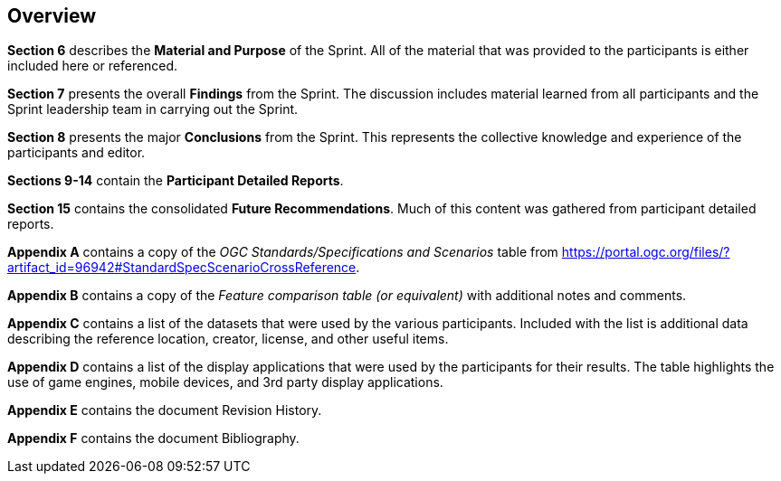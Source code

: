 [[Overview]]
== Overview

*Section 6* describes the **Material and Purpose** of the Sprint. All of the material that was provided to the participants is either included here or referenced.

*Section 7* presents the overall **Findings** from the Sprint. The discussion includes material learned from all participants and the Sprint leadership team in carrying out the Sprint.

*Section 8* presents the major **Conclusions** from the Sprint. This represents the collective knowledge and experience of the participants and editor.

*Sections 9-14* contain the **Participant Detailed Reports**.

*Section 15* contains the consolidated **Future Recommendations**. Much of this content was gathered from participant detailed reports.

**Appendix A** contains a copy of the _OGC Standards/Specifications and Scenarios_ table from https://portal.ogc.org/files/?artifact_id=96942#StandardSpecScenarioCrossReference.

**Appendix B** contains a copy of the _Feature comparison table (or equivalent)_ with additional notes and comments.

**Appendix C** contains a list of the datasets that were used by the various participants. Included with the list is additional data describing the reference location, creator, license, and other useful items.

**Appendix D** contains a list of the display applications that were used by the participants for their results. The table highlights the use of game engines, mobile devices, and 3rd party display applications.

**Appendix E** contains the document Revision History.

**Appendix F** contains the document Bibliography.


